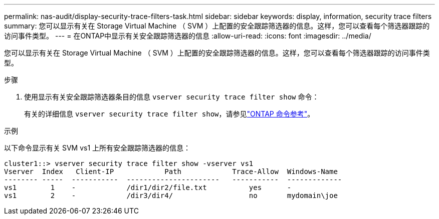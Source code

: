 ---
permalink: nas-audit/display-security-trace-filters-task.html 
sidebar: sidebar 
keywords: display, information, security trace filters 
summary: 您可以显示有关在 Storage Virtual Machine （ SVM ）上配置的安全跟踪筛选器的信息。这样，您可以查看每个筛选器跟踪的访问事件类型。 
---
= 在ONTAP中显示有关安全跟踪筛选器的信息
:allow-uri-read: 
:icons: font
:imagesdir: ../media/


[role="lead"]
您可以显示有关在 Storage Virtual Machine （ SVM ）上配置的安全跟踪筛选器的信息。这样，您可以查看每个筛选器跟踪的访问事件类型。

.步骤
. 使用显示有关安全跟踪筛选器条目的信息 `vserver security trace filter show` 命令：
+
有关的详细信息 `vserver security trace filter show`，请参见link:https://docs.netapp.com/us-en/ontap-cli/vserver-security-trace-filter-show.html["ONTAP 命令参考"^]。



.示例
以下命令显示有关 SVM vs1 上所有安全跟踪筛选器的信息：

[listing]
----
cluster1::> vserver security trace filter show -vserver vs1
Vserver  Index   Client-IP            Path            Trace-Allow  Windows-Name
-------- -----  -----------  ----------------------   -----------  -------------
vs1        1    -            /dir1/dir2/file.txt          yes      -
vs1        2    -            /dir3/dir4/                  no       mydomain\joe
----